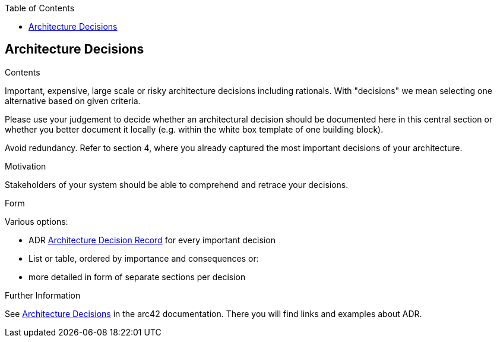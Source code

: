 :jbake-title: Architecture Decisions
:jbake-type: page_toc
:jbake-status: published
:jbake-menu: arc42
:jbake-order: 9
:filename: \chapters\09_architecture_decisions.adoc
ifndef::imagesdir[:imagesdir: ../../images]

:toc:

[[section-design-decisions]]
== Architecture Decisions


[role="arc42help"]
****
.Contents
Important, expensive, large scale or risky architecture decisions including rationals.
With "decisions" we mean selecting one alternative based on given criteria.

Please use your judgement to decide whether an architectural decision should be documented
here in this central section or whether you better document it locally
(e.g. within the white box template of one building block).

Avoid redundancy. 
Refer to section 4, where you already captured the most important decisions of your architecture.

.Motivation
Stakeholders of your system should be able to comprehend and retrace your decisions.

.Form
Various options:

* ADR ((https://thinkrelevance.com/blog/2011/11/15/documenting-architecture-decisions[Architecture Decision Record])) for every important decision
* List or table, ordered by importance and consequences or:
* more detailed in form of separate sections per decision

.Further Information

See https://docs.arc42.org/section-9/[Architecture Decisions] in the arc42 documentation.
There you will find links and examples about ADR.

****
